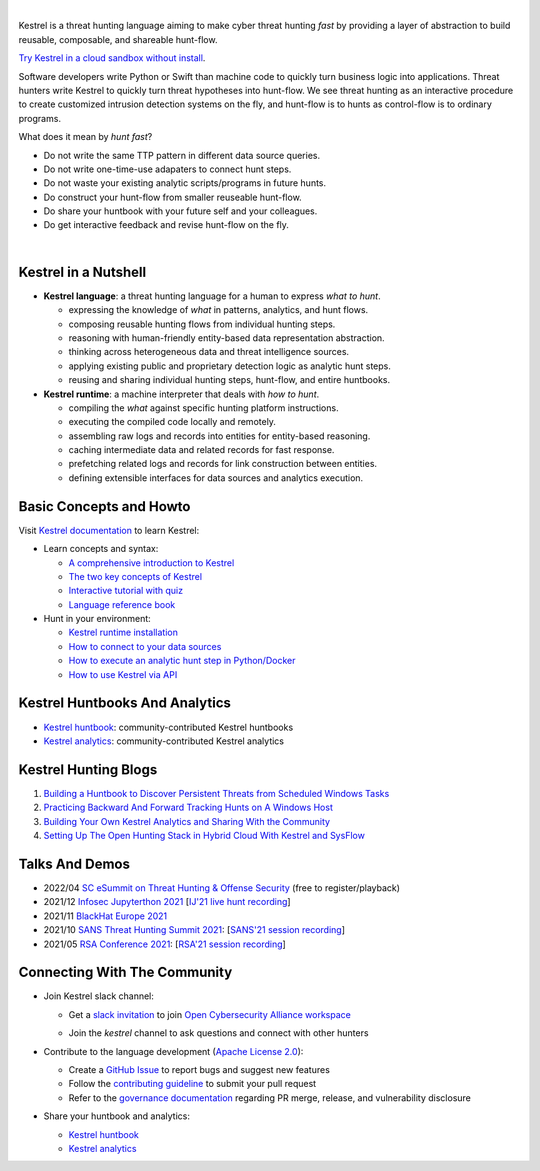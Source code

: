 .. image:: https://github.com/opencybersecurityalliance/kestrel-lang/raw/develop/logo/logo_w_text.svg
   :width: 432
   :alt: Kestrel Threat Hunting Language

.. image:: https://img.shields.io/pypi/pyversions/kestrel-lang
        :target: https://www.python.org/
        :alt: Python 3

.. image:: https://img.shields.io/badge/code%20style-black-000000.svg
        :target: https://github.com/psf/black
        :alt: Code Style: Black

.. image:: https://codecov.io/gh/opencybersecurityalliance/kestrel-lang/branch/develop/graph/badge.svg?token=HM4ax10IW3
        :target: https://codecov.io/gh/opencybersecurityalliance/kestrel-lang
        :alt: Code Coverage

.. image:: https://img.shields.io/pypi/v/kestrel-lang
        :target: https://pypi.python.org/pypi/kestrel-lang
        :alt: Latest Version

.. image:: https://img.shields.io/pypi/dm/kestrel-lang
        :target: https://pypistats.org/packages/kestrel-lang
        :alt: PyPI Downloads

.. image:: https://readthedocs.org/projects/kestrel/badge/?version=latest
        :target: https://kestrel.readthedocs.io/en/latest/?badge=latest
        :alt: Documentation Status

|

Kestrel is a threat hunting language aiming to make cyber threat hunting *fast*
by providing a layer of abstraction to build reusable, composable, and
shareable hunt-flow.

`Try Kestrel in a cloud sandbox without install`_.

Software developers write Python or Swift than machine code to quickly turn
business logic into applications. Threat hunters write Kestrel to quickly turn
threat hypotheses into hunt-flow. We see threat hunting as an interactive
procedure to create customized intrusion detection systems on the fly, and
hunt-flow is to hunts as control-flow is to ordinary programs.

What does it mean by *hunt fast*?

- Do not write the same TTP pattern in different data source queries.
- Do not write one-time-use adapaters to connect hunt steps.
- Do not waste your existing analytic scripts/programs in future hunts.
- Do construct your hunt-flow from smaller reuseable hunt-flow.
- Do share your huntbook with your future self and your colleagues.
- Do get interactive feedback and revise hunt-flow on the fly.

|

.. image:: https://github.com/opencybersecurityalliance/data-bucket-kestrel/raw/main/images/github_homepage_animation.gif
   :width: 90%
   :target: https://www.youtube.com/watch?v=tASFWZfD7l8
   :alt: Kestrel Hunting Demo

Kestrel in a Nutshell
=====================

.. image:: https://github.com/opencybersecurityalliance/kestrel-lang/raw/develop/docs/images/overview.png
   :width: 100%
   :alt: Kestrel overview.

- **Kestrel language**: a threat hunting language for a human to express *what to
  hunt*.

  - expressing the knowledge of *what* in patterns, analytics, and hunt flows.
  - composing reusable hunting flows from individual hunting steps.
  - reasoning with human-friendly entity-based data representation abstraction.
  - thinking across heterogeneous data and threat intelligence sources.
  - applying existing public and proprietary detection logic as analytic hunt steps.
  - reusing and sharing individual hunting steps, hunt-flow, and entire huntbooks.

- **Kestrel runtime**: a machine interpreter that deals with *how to hunt*.

  - compiling the *what* against specific hunting platform instructions.
  - executing the compiled code locally and remotely.
  - assembling raw logs and records into entities for entity-based reasoning.
  - caching intermediate data and related records for fast response.
  - prefetching related logs and records for link construction between entities.
  - defining extensible interfaces for data sources and analytics execution.

Basic Concepts and Howto
========================

Visit `Kestrel documentation`_ to learn Kestrel:

- Learn concepts and syntax:

  - `A comprehensive introduction to Kestrel`_
  - `The two key concepts of Kestrel`_
  - `Interactive tutorial with quiz`_
  - `Language reference book`_

- Hunt in your environment:

  - `Kestrel runtime installation`_
  - `How to connect to your data sources`_
  - `How to execute an analytic hunt step in Python/Docker`_
  - `How to use Kestrel via API`_

Kestrel Huntbooks And Analytics
===============================

- `Kestrel huntbook`_: community-contributed Kestrel huntbooks
- `Kestrel analytics`_: community-contributed Kestrel analytics

Kestrel Hunting Blogs
=====================

#. `Building a Huntbook to Discover Persistent Threats from Scheduled Windows Tasks`_
#. `Practicing Backward And Forward Tracking Hunts on A Windows Host`_
#. `Building Your Own Kestrel Analytics and Sharing With the Community`_
#. `Setting Up The Open Hunting Stack in Hybrid Cloud With Kestrel and SysFlow`_

Talks And Demos
===============

- 2022/04 `SC eSummit on Threat Hunting & Offense Security`_ (free to register/playback)
- 2021/12 `Infosec Jupyterthon 2021`_ [`IJ'21 live hunt recording`_]
- 2021/11 `BlackHat Europe 2021`_
- 2021/10 `SANS Threat Hunting Summit 2021`_: [`SANS'21 session recording`_]
- 2021/05 `RSA Conference 2021`_: [`RSA'21 session recording`_]

Connecting With The Community
=============================

- Join Kestrel slack channel:
  
  - Get a `slack invitation`_ to join `Open Cybersecurity Alliance workspace`_
  
    .. image:: https://opencybersecurityalliance.org/img/OCA-1.png
       :width: 20%
       :alt: OCA logo
     
  - Join the *kestrel* channel to ask questions and connect with other hunters
  
- Contribute to the language development (`Apache License 2.0`_):

  - Create a `GitHub Issue`_ to report bugs and suggest new features
  - Follow the `contributing guideline`_ to submit your pull request
  - Refer to the `governance documentation`_ regarding PR merge, release, and vulnerability disclosure

- Share your huntbook and analytics:

  - `Kestrel huntbook`_
  - `Kestrel analytics`_




.. _Try Kestrel in a cloud sandbox without install: https://mybinder.org/v2/gh/opencybersecurityalliance/kestrel-huntbook/HEAD?filepath=tutorial
.. _Kestrel documentation: https://kestrel.readthedocs.io/

.. _A comprehensive introduction to Kestrel: https://kestrel.readthedocs.io/en/latest/overview/
.. _The two key concepts of Kestrel: https://kestrel.readthedocs.io/en/latest/language.html#key-concepts
.. _Interactive tutorial with quiz: https://mybinder.org/v2/gh/opencybersecurityalliance/kestrel-huntbook/HEAD?filepath=tutorial
.. _Kestrel runtime installation: https://kestrel.readthedocs.io/en/latest/installation/runtime.html
.. _How to connect to your data sources: https://kestrel.readthedocs.io/en/latest/installation/datasource.html
.. _How to execute an analytic hunt step in Python/Docker: https://kestrel.readthedocs.io/en/latest/installation/analytics.html
.. _Language reference book: https://kestrel.readthedocs.io/en/latest/language.html
.. _How to use Kestrel via API: https://kestrel.readthedocs.io/en/latest/source/kestrel.session.html

.. _Kestrel huntbook: https://github.com/opencybersecurityalliance/kestrel-huntbook
.. _Kestrel analytics: https://github.com/opencybersecurityalliance/kestrel-analytics

.. _Building a Huntbook to Discover Persistent Threats from Scheduled Windows Tasks: https://opencybersecurityalliance.org/posts/kestrel-2021-07-26/
.. _Practicing Backward And Forward Tracking Hunts on A Windows Host: https://opencybersecurityalliance.org/posts/kestrel-2021-08-16/
.. _Building Your Own Kestrel Analytics and Sharing With the Community: https://opencybersecurityalliance.org/posts/kestrel-custom-analytics/
.. _Setting Up The Open Hunting Stack in Hybrid Cloud With Kestrel and SysFlow: https://opencybersecurityalliance.org/posts/kestrel-sysflow-bheu21-open-hunting-stack/

.. _RSA Conference 2021: https://www.rsaconference.com/Library/presentation/USA/2021/The%20Game%20of%20Cyber%20Threat%20Hunting%20The%20Return%20of%20the%20Fun
.. _RSA'21 session recording: https://www.youtube.com/watch?v=-Xb086R0JTk
.. _SANS Threat Hunting Summit 2021: https://www.sans.org/blog/a-visual-summary-of-sans-threat-hunting-summit-2021/
.. _SANS'21 session recording: https://www.youtube.com/watch?v=gyY5DAWLwT0
.. _BlackHat Europe 2021: https://www.blackhat.com/eu-21/arsenal/schedule/index.html#an-open-stack-for-threat-hunting-in-hybrid-cloud-with-connected-observability-25112
.. _Infosec Jupyterthon 2021: https://infosecjupyterthon.com/2021/agenda.html
.. _IJ'21 live hunt recording: https://www.youtube.com/embed/nMnHBnYfIaI?start=20557&end=22695
.. _SC eSummit on Threat Hunting & Offense Security: https://www.scmagazine.com/esummit/automating-the-hunt-for-advanced-threats

.. _slack invitation: https://join.slack.com/t/open-cybersecurity/shared_invite/zt-19pliofsm-L7eSSB8yzABM2Pls1nS12w
.. _Open Cybersecurity Alliance workspace: https://open-cybersecurity.slack.com/
.. _GitHub Issue: https://github.com/opencybersecurityalliance/kestrel-lang/issues
.. _contributing guideline: CONTRIBUTING.rst
.. _governance documentation: GOVERNANCE.rst
.. _Apache License 2.0: LICENSE.md
